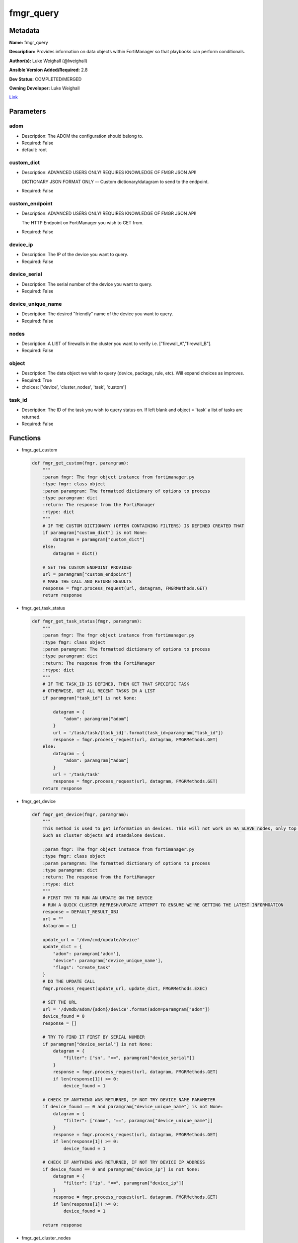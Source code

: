 ==========
fmgr_query
==========


Metadata
--------




**Name:** fmgr_query

**Description:** Provides information on data objects within FortiManager so that playbooks can perform conditionals.


**Author(s):** Luke Weighall (@lweighall)

**Ansible Version Added/Required:** 2.8

**Dev Status:** COMPLETED/MERGED

**Owning Developer:** Luke Weighall

.. _Link: https://github.com/ftntcorecse/fndn_ansible/blob/master/fortimanager/modules/network/fortimanager/fmgr_query.py

Link_

Parameters
----------

adom
++++

- Description: The ADOM the configuration should belong to.

  

- Required: False

- default: root

custom_dict
+++++++++++

- Description: ADVANCED USERS ONLY! REQUIRES KNOWLEDGE OF FMGR JSON API!

  DICTIONARY JSON FORMAT ONLY -- Custom dictionary/datagram to send to the endpoint.

  

- Required: False

custom_endpoint
+++++++++++++++

- Description: ADVANCED USERS ONLY! REQUIRES KNOWLEDGE OF FMGR JSON API!

  The HTTP Endpoint on FortiManager you wish to GET from.

  

- Required: False

device_ip
+++++++++

- Description: The IP of the device you want to query.

  

- Required: False

device_serial
+++++++++++++

- Description: The serial number of the device you want to query.

  

- Required: False

device_unique_name
++++++++++++++++++

- Description: The desired "friendly" name of the device you want to query.

  

- Required: False

nodes
+++++

- Description: A LIST of firewalls in the cluster you want to verify i.e. ["firewall_A","firewall_B"].

  

- Required: False

object
++++++

- Description: The data object we wish to query (device, package, rule, etc). Will expand choices as improves.

  

- Required: True

- choices: ['device', 'cluster_nodes', 'task', 'custom']

task_id
+++++++

- Description: The ID of the task you wish to query status on. If left blank and object = 'task' a list of tasks are returned.

  

- Required: False




Functions
---------




- fmgr_get_custom

 .. code-block:: python

    def fmgr_get_custom(fmgr, paramgram):
        """
        :param fmgr: The fmgr object instance from fortimanager.py
        :type fmgr: class object
        :param paramgram: The formatted dictionary of options to process
        :type paramgram: dict
        :return: The response from the FortiManager
        :rtype: dict
        """
        # IF THE CUSTOM DICTIONARY (OFTEN CONTAINING FILTERS) IS DEFINED CREATED THAT
        if paramgram["custom_dict"] is not None:
            datagram = paramgram["custom_dict"]
        else:
            datagram = dict()
    
        # SET THE CUSTOM ENDPOINT PROVIDED
        url = paramgram["custom_endpoint"]
        # MAKE THE CALL AND RETURN RESULTS
        response = fmgr.process_request(url, datagram, FMGRMethods.GET)
        return response
    
    

- fmgr_get_task_status

 .. code-block:: python

    def fmgr_get_task_status(fmgr, paramgram):
        """
        :param fmgr: The fmgr object instance from fortimanager.py
        :type fmgr: class object
        :param paramgram: The formatted dictionary of options to process
        :type paramgram: dict
        :return: The response from the FortiManager
        :rtype: dict
        """
        # IF THE TASK_ID IS DEFINED, THEN GET THAT SPECIFIC TASK
        # OTHERWISE, GET ALL RECENT TASKS IN A LIST
        if paramgram["task_id"] is not None:
    
            datagram = {
                "adom": paramgram["adom"]
            }
            url = '/task/task/{task_id}'.format(task_id=paramgram["task_id"])
            response = fmgr.process_request(url, datagram, FMGRMethods.GET)
        else:
            datagram = {
                "adom": paramgram["adom"]
            }
            url = '/task/task'
            response = fmgr.process_request(url, datagram, FMGRMethods.GET)
        return response
    
    

- fmgr_get_device

 .. code-block:: python

    def fmgr_get_device(fmgr, paramgram):
        """
        This method is used to get information on devices. This will not work on HA_SLAVE nodes, only top level devices.
        Such as cluster objects and standalone devices.
    
        :param fmgr: The fmgr object instance from fortimanager.py
        :type fmgr: class object
        :param paramgram: The formatted dictionary of options to process
        :type paramgram: dict
        :return: The response from the FortiManager
        :rtype: dict
        """
        # FIRST TRY TO RUN AN UPDATE ON THE DEVICE
        # RUN A QUICK CLUSTER REFRESH/UPDATE ATTEMPT TO ENSURE WE'RE GETTING THE LATEST INFORMOATION
        response = DEFAULT_RESULT_OBJ
        url = ""
        datagram = {}
    
        update_url = '/dvm/cmd/update/device'
        update_dict = {
            "adom": paramgram['adom'],
            "device": paramgram['device_unique_name'],
            "flags": "create_task"
        }
        # DO THE UPDATE CALL
        fmgr.process_request(update_url, update_dict, FMGRMethods.EXEC)
    
        # SET THE URL
        url = '/dvmdb/adom/{adom}/device'.format(adom=paramgram["adom"])
        device_found = 0
        response = []
    
        # TRY TO FIND IT FIRST BY SERIAL NUMBER
        if paramgram["device_serial"] is not None:
            datagram = {
                "filter": ["sn", "==", paramgram["device_serial"]]
            }
            response = fmgr.process_request(url, datagram, FMGRMethods.GET)
            if len(response[1]) >= 0:
                device_found = 1
    
        # CHECK IF ANYTHING WAS RETURNED, IF NOT TRY DEVICE NAME PARAMETER
        if device_found == 0 and paramgram["device_unique_name"] is not None:
            datagram = {
                "filter": ["name", "==", paramgram["device_unique_name"]]
            }
            response = fmgr.process_request(url, datagram, FMGRMethods.GET)
            if len(response[1]) >= 0:
                device_found = 1
    
        # CHECK IF ANYTHING WAS RETURNED, IF NOT TRY DEVICE IP ADDRESS
        if device_found == 0 and paramgram["device_ip"] is not None:
            datagram = {
                "filter": ["ip", "==", paramgram["device_ip"]]
            }
            response = fmgr.process_request(url, datagram, FMGRMethods.GET)
            if len(response[1]) >= 0:
                device_found = 1
    
        return response
    
    

- fmgr_get_cluster_nodes

 .. code-block:: python

    def fmgr_get_cluster_nodes(fmgr, paramgram):
        """
        This method is used to get information on devices. This WILL work on HA_SLAVE nodes, but NOT top level standalone
        devices.
        Such as cluster objects and standalone devices.
    
        :param fmgr: The fmgr object instance from fortimanager.py
        :type fmgr: class object
        :param paramgram: The formatted dictionary of options to process
        :type paramgram: dict
        :return: The response from the FortiManager
        :rtype: dict
        """
        response = DEFAULT_RESULT_OBJ
        url = ""
        datagram = {}
        # USE THE DEVICE METHOD TO GET THE CLUSTER INFORMATION SO WE CAN SEE THE HA_SLAVE NODES
        response = fmgr_get_device(fmgr, paramgram)
        # CHECK FOR HA_SLAVE NODES, IF CLUSTER IS MISSING COMPLETELY THEN QUIT
        try:
            returned_nodes = response[1][0]["ha_slave"]
            num_of_nodes = len(returned_nodes)
        except Exception:
            error_msg = {"cluster_status": "MISSING"}
            return error_msg
    
        # INIT LOOP RESOURCES
        loop_count = 0
        good_nodes = []
        expected_nodes = list(paramgram["nodes"])
        missing_nodes = list(paramgram["nodes"])
        bad_status_nodes = []
    
        # LOOP THROUGH THE NODES AND GET THEIR STATUS TO BUILD THE RETURN JSON OBJECT
        # WE'RE ALSO CHECKING THE NODES IF THEY ARE BAD STATUS, OR PLAIN MISSING
        while loop_count < num_of_nodes:
            node_append = {
                "node_name": returned_nodes[loop_count]["name"],
                "node_serial": returned_nodes[loop_count]["sn"],
                "node_parent": returned_nodes[loop_count]["did"],
                "node_status": returned_nodes[loop_count]["status"],
            }
            # IF THE NODE IS IN THE EXPECTED NODES LIST AND WORKING THEN ADD IT TO GOOD NODES LIST
            if node_append["node_name"] in expected_nodes and node_append["node_status"] == 1:
                good_nodes.append(node_append["node_name"])
            # IF THE NODE IS IN THE EXPECTED NODES LIST BUT NOT WORKING THEN ADDED IT TO BAD_STATUS_NODES
            # IF THE NODE STATUS IS NOT 1 THEN ITS BAD
            if node_append["node_name"] in expected_nodes and node_append["node_status"] != 1:
                bad_status_nodes.append(node_append["node_name"])
            # REMOVE THE NODE FROM MISSING NODES LIST IF NOTHING IS WRONG WITH NODE -- LEAVING US A LIST OF
            # NOT WORKING NODES
            missing_nodes.remove(node_append["node_name"])
            loop_count += 1
    
        # BUILD RETURN OBJECT FROM NODE LISTS
        nodes = {
            "good_nodes": good_nodes,
            "expected_nodes": expected_nodes,
            "missing_nodes": missing_nodes,
            "bad_nodes": bad_status_nodes,
            "query_status": "good",
        }
        if len(nodes["good_nodes"]) == len(nodes["expected_nodes"]):
            nodes["cluster_status"] = "OK"
        else:
            nodes["cluster_status"] = "NOT-COMPLIANT"
        return nodes
    
    

- main

 .. code-block:: python

    def main():
        argument_spec = dict(
            adom=dict(required=False, type="str", default="root"),
            object=dict(required=True, type="str", choices=["device", "cluster_nodes", "task", "custom"]),
            custom_endpoint=dict(required=False, type="str"),
            custom_dict=dict(required=False, type="dict"),
            device_ip=dict(required=False, type="str"),
            device_unique_name=dict(required=False, type="str"),
            device_serial=dict(required=False, type="str"),
            nodes=dict(required=False, type="list"),
            task_id=dict(required=False, type="str")
        )
    
        module = AnsibleModule(argument_spec=argument_spec, supports_check_mode=False, )
        paramgram = {
            "adom": module.params["adom"],
            "object": module.params["object"],
            "device_ip": module.params["device_ip"],
            "device_unique_name": module.params["device_unique_name"],
            "device_serial": module.params["device_serial"],
            "nodes": module.params["nodes"],
            "task_id": module.params["task_id"],
            "custom_endpoint": module.params["custom_endpoint"],
            "custom_dict": module.params["custom_dict"]
        }
        module.paramgram = paramgram
        fmgr = None
        if module._socket_path:
            connection = Connection(module._socket_path)
            fmgr = FortiManagerHandler(connection, module)
            fmgr.tools = FMGRCommon()
        else:
            module.fail_json(**FAIL_SOCKET_MSG)
    
        results = DEFAULT_RESULT_OBJ
    
        try:
            # IF OBJECT IS DEVICE
            if paramgram["object"] == "device" and any(v is not None for v in [paramgram["device_unique_name"],
                                                                               paramgram["device_serial"],
                                                                               paramgram["device_ip"]]):
                results = fmgr_get_device(fmgr, paramgram)
                if results[0] not in [0]:
                    module.fail_json(msg="Device query failed!")
                elif len(results[1]) == 0:
                    module.exit_json(msg="Device NOT FOUND!")
                else:
                    module.exit_json(msg="Device Found", **results[1][0])
        except Exception as err:
            raise FMGBaseException(err)
    
        try:
            # IF OBJECT IS CLUSTER_NODES
            if paramgram["object"] == "cluster_nodes" and paramgram["nodes"] is not None:
                results = fmgr_get_cluster_nodes(fmgr, paramgram)
                if results["cluster_status"] == "MISSING":
                    module.exit_json(msg="No cluster device found!", **results)
                elif results["query_status"] == "good":
                    module.exit_json(msg="Cluster Found - Showing Nodes", **results)
                elif results is None:
                    module.fail_json(msg="Query FAILED -- Check module or playbook syntax")
        except Exception as err:
            raise FMGBaseException(err)
    
        try:
            # IF OBJECT IS TASK
            if paramgram["object"] == "task":
                results = fmgr_get_task_status(fmgr, paramgram)
                if results[0] != 0:
                    module.fail_json(**results[1])
                if results[0] == 0:
                    module.exit_json(**results[1])
        except Exception as err:
            raise FMGBaseException(err)
    
        try:
            # IF OBJECT IS CUSTOM
            if paramgram["object"] == "custom":
                results = fmgr_get_custom(fmgr, paramgram)
                if results[0] != 0:
                    module.fail_json(msg="QUERY FAILED -- Please check syntax check JSON guide if needed.")
                if results[0] == 0:
                    results_len = len(results[1])
                    if results_len > 0:
                        results_combine = dict()
                        if isinstance(results[1], dict):
                            results_combine["results"] = results[1]
                        if isinstance(results[1], list):
                            results_combine["results"] = results[1][0:results_len]
                        module.exit_json(msg="Custom Query Success", **results_combine)
                    else:
                        module.exit_json(msg="NO RESULTS")
        except Exception as err:
            raise FMGBaseException(err)
    
        return module.exit_json(**results[1])
    
    



Module Source Code
------------------

.. code-block:: python

    #!/usr/bin/python
    #
    # This file is part of Ansible
    #
    # Ansible is free software: you can redistribute it and/or modify
    # it under the terms of the GNU General Public License as published by
    # the Free Software Foundation, either version 3 of the License, or
    # (at your option) any later version.
    #
    # Ansible is distributed in the hope that it will be useful,
    # but WITHOUT ANY WARRANTY; without even the implied warranty of
    # MERCHANTABILITY or FITNESS FOR A PARTICULAR PURPOSE.  See the
    # GNU General Public License for more details.
    #
    # You should have received a copy of the GNU General Public License
    # along with Ansible.  If not, see <http://www.gnu.org/licenses/>.
    #
    
    from __future__ import absolute_import, division, print_function
    __metaclass__ = type
    
    ANSIBLE_METADATA = {
        "metadata_version": "1.1",
        "status": ["preview"],
        "supported_by": "community"
    }
    
    DOCUMENTATION = '''
    ---
    module: fmgr_query
    version_added: "2.8"
    notes:
        - Full Documentation at U(https://ftnt-ansible-docs.readthedocs.io/en/latest/).
    author: Luke Weighall (@lweighall)
    short_description: Query FortiManager data objects for use in Ansible workflows.
    description:
      - Provides information on data objects within FortiManager so that playbooks can perform conditionals.
    
    options:
      adom:
        description:
          - The ADOM the configuration should belong to.
        required: false
        default: root
    
      object:
        description:
          - The data object we wish to query (device, package, rule, etc). Will expand choices as improves.
        required: true
        choices:
        - device
        - cluster_nodes
        - task
        - custom
    
      custom_endpoint:
        description:
            - ADVANCED USERS ONLY! REQUIRES KNOWLEDGE OF FMGR JSON API!
            - The HTTP Endpoint on FortiManager you wish to GET from.
        required: false
    
      custom_dict:
        description:
            - ADVANCED USERS ONLY! REQUIRES KNOWLEDGE OF FMGR JSON API!
            - DICTIONARY JSON FORMAT ONLY -- Custom dictionary/datagram to send to the endpoint.
        required: false
    
      device_ip:
        description:
          - The IP of the device you want to query.
        required: false
    
      device_unique_name:
        description:
          - The desired "friendly" name of the device you want to query.
        required: false
    
      device_serial:
        description:
          - The serial number of the device you want to query.
        required: false
    
      task_id:
        description:
          - The ID of the task you wish to query status on. If left blank and object = 'task' a list of tasks are returned.
        required: false
    
      nodes:
        description:
          - A LIST of firewalls in the cluster you want to verify i.e. ["firewall_A","firewall_B"].
        required: false
    '''
    
    
    EXAMPLES = '''
    - name: QUERY FORTIGATE DEVICE BY IP
      fmgr_query:
        object: "device"
        adom: "ansible"
        device_ip: "10.7.220.41"
    
    - name: QUERY FORTIGATE DEVICE BY SERIAL
      fmgr_query:
        adom: "ansible"
        object: "device"
        device_serial: "FGVM000000117992"
    
    - name: QUERY FORTIGATE DEVICE BY FRIENDLY NAME
      fmgr_query:
        adom: "ansible"
        object: "device"
        device_unique_name: "ansible-fgt01"
    
    - name: VERIFY CLUSTER MEMBERS AND STATUS
      fmgr_query:
        adom: "ansible"
        object: "cluster_nodes"
        device_unique_name: "fgt-cluster01"
        nodes: ["ansible-fgt01", "ansible-fgt02", "ansible-fgt03"]
    
    - name: GET STATUS OF TASK ID
      fmgr_query:
        adom: "ansible"
        object: "task"
        task_id: "3"
    
    - name: USE CUSTOM TYPE TO QUERY AVAILABLE SCRIPTS
      fmgr_query:
        adom: "ansible"
        object: "custom"
        custom_endpoint: "/dvmdb/adom/ansible/script"
        custom_dict: { "type": "cli" }
    '''
    
    RETURN = """
    api_result:
      description: full API response, includes status code and message
      returned: always
      type: str
    """
    
    from ansible.module_utils.basic import AnsibleModule, env_fallback
    from ansible.module_utils.connection import Connection
    from ansible.module_utils.network.fortimanager.fortimanager import FortiManagerHandler
    from ansible.module_utils.network.fortimanager.common import FMGBaseException
    from ansible.module_utils.network.fortimanager.common import FMGRCommon
    from ansible.module_utils.network.fortimanager.common import FMGRMethods
    from ansible.module_utils.network.fortimanager.common import DEFAULT_RESULT_OBJ
    from ansible.module_utils.network.fortimanager.common import FAIL_SOCKET_MSG
    
    
    def fmgr_get_custom(fmgr, paramgram):
        """
        :param fmgr: The fmgr object instance from fortimanager.py
        :type fmgr: class object
        :param paramgram: The formatted dictionary of options to process
        :type paramgram: dict
        :return: The response from the FortiManager
        :rtype: dict
        """
        # IF THE CUSTOM DICTIONARY (OFTEN CONTAINING FILTERS) IS DEFINED CREATED THAT
        if paramgram["custom_dict"] is not None:
            datagram = paramgram["custom_dict"]
        else:
            datagram = dict()
    
        # SET THE CUSTOM ENDPOINT PROVIDED
        url = paramgram["custom_endpoint"]
        # MAKE THE CALL AND RETURN RESULTS
        response = fmgr.process_request(url, datagram, FMGRMethods.GET)
        return response
    
    
    def fmgr_get_task_status(fmgr, paramgram):
        """
        :param fmgr: The fmgr object instance from fortimanager.py
        :type fmgr: class object
        :param paramgram: The formatted dictionary of options to process
        :type paramgram: dict
        :return: The response from the FortiManager
        :rtype: dict
        """
        # IF THE TASK_ID IS DEFINED, THEN GET THAT SPECIFIC TASK
        # OTHERWISE, GET ALL RECENT TASKS IN A LIST
        if paramgram["task_id"] is not None:
    
            datagram = {
                "adom": paramgram["adom"]
            }
            url = '/task/task/{task_id}'.format(task_id=paramgram["task_id"])
            response = fmgr.process_request(url, datagram, FMGRMethods.GET)
        else:
            datagram = {
                "adom": paramgram["adom"]
            }
            url = '/task/task'
            response = fmgr.process_request(url, datagram, FMGRMethods.GET)
        return response
    
    
    def fmgr_get_device(fmgr, paramgram):
        """
        This method is used to get information on devices. This will not work on HA_SLAVE nodes, only top level devices.
        Such as cluster objects and standalone devices.
    
        :param fmgr: The fmgr object instance from fortimanager.py
        :type fmgr: class object
        :param paramgram: The formatted dictionary of options to process
        :type paramgram: dict
        :return: The response from the FortiManager
        :rtype: dict
        """
        # FIRST TRY TO RUN AN UPDATE ON THE DEVICE
        # RUN A QUICK CLUSTER REFRESH/UPDATE ATTEMPT TO ENSURE WE'RE GETTING THE LATEST INFORMOATION
        response = DEFAULT_RESULT_OBJ
        url = ""
        datagram = {}
    
        update_url = '/dvm/cmd/update/device'
        update_dict = {
            "adom": paramgram['adom'],
            "device": paramgram['device_unique_name'],
            "flags": "create_task"
        }
        # DO THE UPDATE CALL
        fmgr.process_request(update_url, update_dict, FMGRMethods.EXEC)
    
        # SET THE URL
        url = '/dvmdb/adom/{adom}/device'.format(adom=paramgram["adom"])
        device_found = 0
        response = []
    
        # TRY TO FIND IT FIRST BY SERIAL NUMBER
        if paramgram["device_serial"] is not None:
            datagram = {
                "filter": ["sn", "==", paramgram["device_serial"]]
            }
            response = fmgr.process_request(url, datagram, FMGRMethods.GET)
            if len(response[1]) >= 0:
                device_found = 1
    
        # CHECK IF ANYTHING WAS RETURNED, IF NOT TRY DEVICE NAME PARAMETER
        if device_found == 0 and paramgram["device_unique_name"] is not None:
            datagram = {
                "filter": ["name", "==", paramgram["device_unique_name"]]
            }
            response = fmgr.process_request(url, datagram, FMGRMethods.GET)
            if len(response[1]) >= 0:
                device_found = 1
    
        # CHECK IF ANYTHING WAS RETURNED, IF NOT TRY DEVICE IP ADDRESS
        if device_found == 0 and paramgram["device_ip"] is not None:
            datagram = {
                "filter": ["ip", "==", paramgram["device_ip"]]
            }
            response = fmgr.process_request(url, datagram, FMGRMethods.GET)
            if len(response[1]) >= 0:
                device_found = 1
    
        return response
    
    
    def fmgr_get_cluster_nodes(fmgr, paramgram):
        """
        This method is used to get information on devices. This WILL work on HA_SLAVE nodes, but NOT top level standalone
        devices.
        Such as cluster objects and standalone devices.
    
        :param fmgr: The fmgr object instance from fortimanager.py
        :type fmgr: class object
        :param paramgram: The formatted dictionary of options to process
        :type paramgram: dict
        :return: The response from the FortiManager
        :rtype: dict
        """
        response = DEFAULT_RESULT_OBJ
        url = ""
        datagram = {}
        # USE THE DEVICE METHOD TO GET THE CLUSTER INFORMATION SO WE CAN SEE THE HA_SLAVE NODES
        response = fmgr_get_device(fmgr, paramgram)
        # CHECK FOR HA_SLAVE NODES, IF CLUSTER IS MISSING COMPLETELY THEN QUIT
        try:
            returned_nodes = response[1][0]["ha_slave"]
            num_of_nodes = len(returned_nodes)
        except Exception:
            error_msg = {"cluster_status": "MISSING"}
            return error_msg
    
        # INIT LOOP RESOURCES
        loop_count = 0
        good_nodes = []
        expected_nodes = list(paramgram["nodes"])
        missing_nodes = list(paramgram["nodes"])
        bad_status_nodes = []
    
        # LOOP THROUGH THE NODES AND GET THEIR STATUS TO BUILD THE RETURN JSON OBJECT
        # WE'RE ALSO CHECKING THE NODES IF THEY ARE BAD STATUS, OR PLAIN MISSING
        while loop_count < num_of_nodes:
            node_append = {
                "node_name": returned_nodes[loop_count]["name"],
                "node_serial": returned_nodes[loop_count]["sn"],
                "node_parent": returned_nodes[loop_count]["did"],
                "node_status": returned_nodes[loop_count]["status"],
            }
            # IF THE NODE IS IN THE EXPECTED NODES LIST AND WORKING THEN ADD IT TO GOOD NODES LIST
            if node_append["node_name"] in expected_nodes and node_append["node_status"] == 1:
                good_nodes.append(node_append["node_name"])
            # IF THE NODE IS IN THE EXPECTED NODES LIST BUT NOT WORKING THEN ADDED IT TO BAD_STATUS_NODES
            # IF THE NODE STATUS IS NOT 1 THEN ITS BAD
            if node_append["node_name"] in expected_nodes and node_append["node_status"] != 1:
                bad_status_nodes.append(node_append["node_name"])
            # REMOVE THE NODE FROM MISSING NODES LIST IF NOTHING IS WRONG WITH NODE -- LEAVING US A LIST OF
            # NOT WORKING NODES
            missing_nodes.remove(node_append["node_name"])
            loop_count += 1
    
        # BUILD RETURN OBJECT FROM NODE LISTS
        nodes = {
            "good_nodes": good_nodes,
            "expected_nodes": expected_nodes,
            "missing_nodes": missing_nodes,
            "bad_nodes": bad_status_nodes,
            "query_status": "good",
        }
        if len(nodes["good_nodes"]) == len(nodes["expected_nodes"]):
            nodes["cluster_status"] = "OK"
        else:
            nodes["cluster_status"] = "NOT-COMPLIANT"
        return nodes
    
    
    def main():
        argument_spec = dict(
            adom=dict(required=False, type="str", default="root"),
            object=dict(required=True, type="str", choices=["device", "cluster_nodes", "task", "custom"]),
            custom_endpoint=dict(required=False, type="str"),
            custom_dict=dict(required=False, type="dict"),
            device_ip=dict(required=False, type="str"),
            device_unique_name=dict(required=False, type="str"),
            device_serial=dict(required=False, type="str"),
            nodes=dict(required=False, type="list"),
            task_id=dict(required=False, type="str")
        )
    
        module = AnsibleModule(argument_spec=argument_spec, supports_check_mode=False, )
        paramgram = {
            "adom": module.params["adom"],
            "object": module.params["object"],
            "device_ip": module.params["device_ip"],
            "device_unique_name": module.params["device_unique_name"],
            "device_serial": module.params["device_serial"],
            "nodes": module.params["nodes"],
            "task_id": module.params["task_id"],
            "custom_endpoint": module.params["custom_endpoint"],
            "custom_dict": module.params["custom_dict"]
        }
        module.paramgram = paramgram
        fmgr = None
        if module._socket_path:
            connection = Connection(module._socket_path)
            fmgr = FortiManagerHandler(connection, module)
            fmgr.tools = FMGRCommon()
        else:
            module.fail_json(**FAIL_SOCKET_MSG)
    
        results = DEFAULT_RESULT_OBJ
    
        try:
            # IF OBJECT IS DEVICE
            if paramgram["object"] == "device" and any(v is not None for v in [paramgram["device_unique_name"],
                                                                               paramgram["device_serial"],
                                                                               paramgram["device_ip"]]):
                results = fmgr_get_device(fmgr, paramgram)
                if results[0] not in [0]:
                    module.fail_json(msg="Device query failed!")
                elif len(results[1]) == 0:
                    module.exit_json(msg="Device NOT FOUND!")
                else:
                    module.exit_json(msg="Device Found", **results[1][0])
        except Exception as err:
            raise FMGBaseException(err)
    
        try:
            # IF OBJECT IS CLUSTER_NODES
            if paramgram["object"] == "cluster_nodes" and paramgram["nodes"] is not None:
                results = fmgr_get_cluster_nodes(fmgr, paramgram)
                if results["cluster_status"] == "MISSING":
                    module.exit_json(msg="No cluster device found!", **results)
                elif results["query_status"] == "good":
                    module.exit_json(msg="Cluster Found - Showing Nodes", **results)
                elif results is None:
                    module.fail_json(msg="Query FAILED -- Check module or playbook syntax")
        except Exception as err:
            raise FMGBaseException(err)
    
        try:
            # IF OBJECT IS TASK
            if paramgram["object"] == "task":
                results = fmgr_get_task_status(fmgr, paramgram)
                if results[0] != 0:
                    module.fail_json(**results[1])
                if results[0] == 0:
                    module.exit_json(**results[1])
        except Exception as err:
            raise FMGBaseException(err)
    
        try:
            # IF OBJECT IS CUSTOM
            if paramgram["object"] == "custom":
                results = fmgr_get_custom(fmgr, paramgram)
                if results[0] != 0:
                    module.fail_json(msg="QUERY FAILED -- Please check syntax check JSON guide if needed.")
                if results[0] == 0:
                    results_len = len(results[1])
                    if results_len > 0:
                        results_combine = dict()
                        if isinstance(results[1], dict):
                            results_combine["results"] = results[1]
                        if isinstance(results[1], list):
                            results_combine["results"] = results[1][0:results_len]
                        module.exit_json(msg="Custom Query Success", **results_combine)
                    else:
                        module.exit_json(msg="NO RESULTS")
        except Exception as err:
            raise FMGBaseException(err)
    
        return module.exit_json(**results[1])
    
    
    if __name__ == "__main__":
        main()


